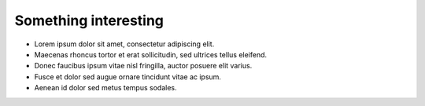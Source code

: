 Something interesting
===============================

- Lorem ipsum dolor sit amet, consectetur adipiscing elit.
- Maecenas rhoncus tortor et erat sollicitudin, sed ultrices tellus eleifend.
- Donec faucibus ipsum vitae nisl fringilla, auctor posuere elit varius.
- Fusce et dolor sed augue ornare tincidunt vitae ac ipsum.
- Aenean id dolor sed metus tempus sodales.